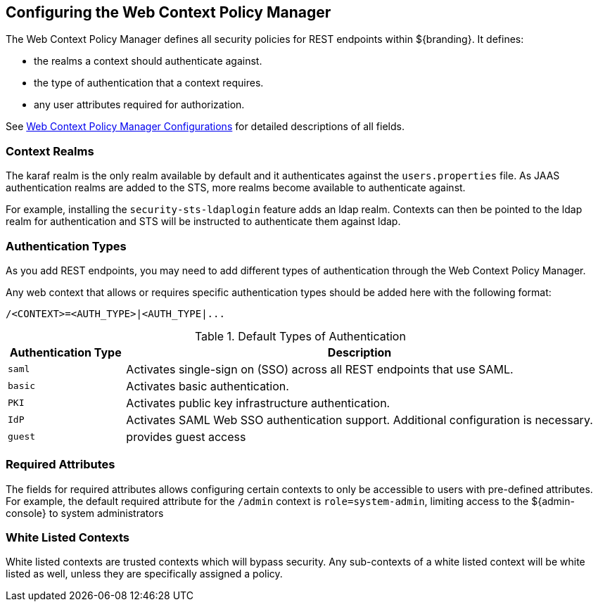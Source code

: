 :title: Configuring the Web Context Policy Manager
:type: configuration
:status: published
:parent: Configuring Security Policies
:summary: Configuring the Web Context Policy Manager.
:order: 00

== {title}

The Web Context Policy Manager defines all security policies for REST endpoints within ${branding}.
It defines:

* the realms a context should authenticate against.
* the type of authentication that a context requires.
* any user attributes required for authorization.

See <<{reference-prefix}org.codice.ddf.security.policy.context.impl.PolicyManager, Web Context Policy Manager Configurations>> for detailed descriptions of all fields.

=== Context Realms

The karaf realm is the only realm available by default and it authenticates against the `users.properties` file.
As JAAS authentication realms are added to the STS, more realms become available to authenticate against.

For example, installing the `security-sts-ldaplogin` feature adds an ldap realm.
Contexts can then be pointed to the ldap realm for authentication and STS will be instructed to authenticate them against ldap.

=== Authentication Types

As you add REST endpoints, you may need to add different types of authentication through the Web Context Policy Manager.

Any web context that allows or requires specific authentication types should be added here with the following format:

----
/<CONTEXT>=<AUTH_TYPE>|<AUTH_TYPE|...
----

.Default Types of Authentication
[cols="1,4" options="header"]
|===

|Authentication Type
|Description

|`saml`
|Activates single-sign on (SSO) across all REST endpoints that use SAML.

|`basic`
|Activates basic authentication.

|`PKI`
|Activates public key infrastructure authentication.

|`IdP`
|Activates SAML Web SSO authentication support. Additional configuration is necessary.

|`guest`
|provides guest access

|===

=== Required Attributes

The fields for required attributes allows configuring certain contexts to only be accessible to users with pre-defined attributes.
For example, the default required attribute for the `/admin` context is `role=system-admin`, limiting access to the ${admin-console} to system administrators

=== White Listed Contexts

White listed contexts are trusted contexts which will bypass security.
Any sub-contexts of a white listed context will be white listed as well, unless they are specifically assigned a policy.
